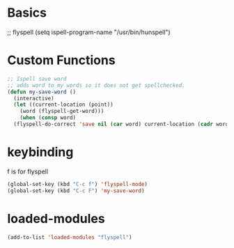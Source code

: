 #+STARTUP: content

* Basics
#+begin_scr emacs-lisp
  ;; flyspell
  (setq ispell-program-name "/usr/bin/hunspell")
#+end_src
* Custom Functions
#+begin_src emacs-lisp
  ;; Ispell save word
  ;; adds word to my words so it does not get spellchecked.
  (defun my-save-word ()
    (interactive)
    (let ((current-location (point))
	  (word (flyspell-get-word)))
      (when (consp word)    
	(flyspell-do-correct 'save nil (car word) current-location (cadr word) (caddr word) current-location))))

#+end_src
* keybinding
f is for flyspell
#+begin_src emacs-lisp
(global-set-key (kbd "C-c f") 'flyspell-mode)
(global-set-key (kbd "C-c F") 'my-save-word)

#+end_src 
* loaded-modules
#+begin_src emacs-lisp
  (add-to-list 'loaded-modules "flyspell")
#+end_src
